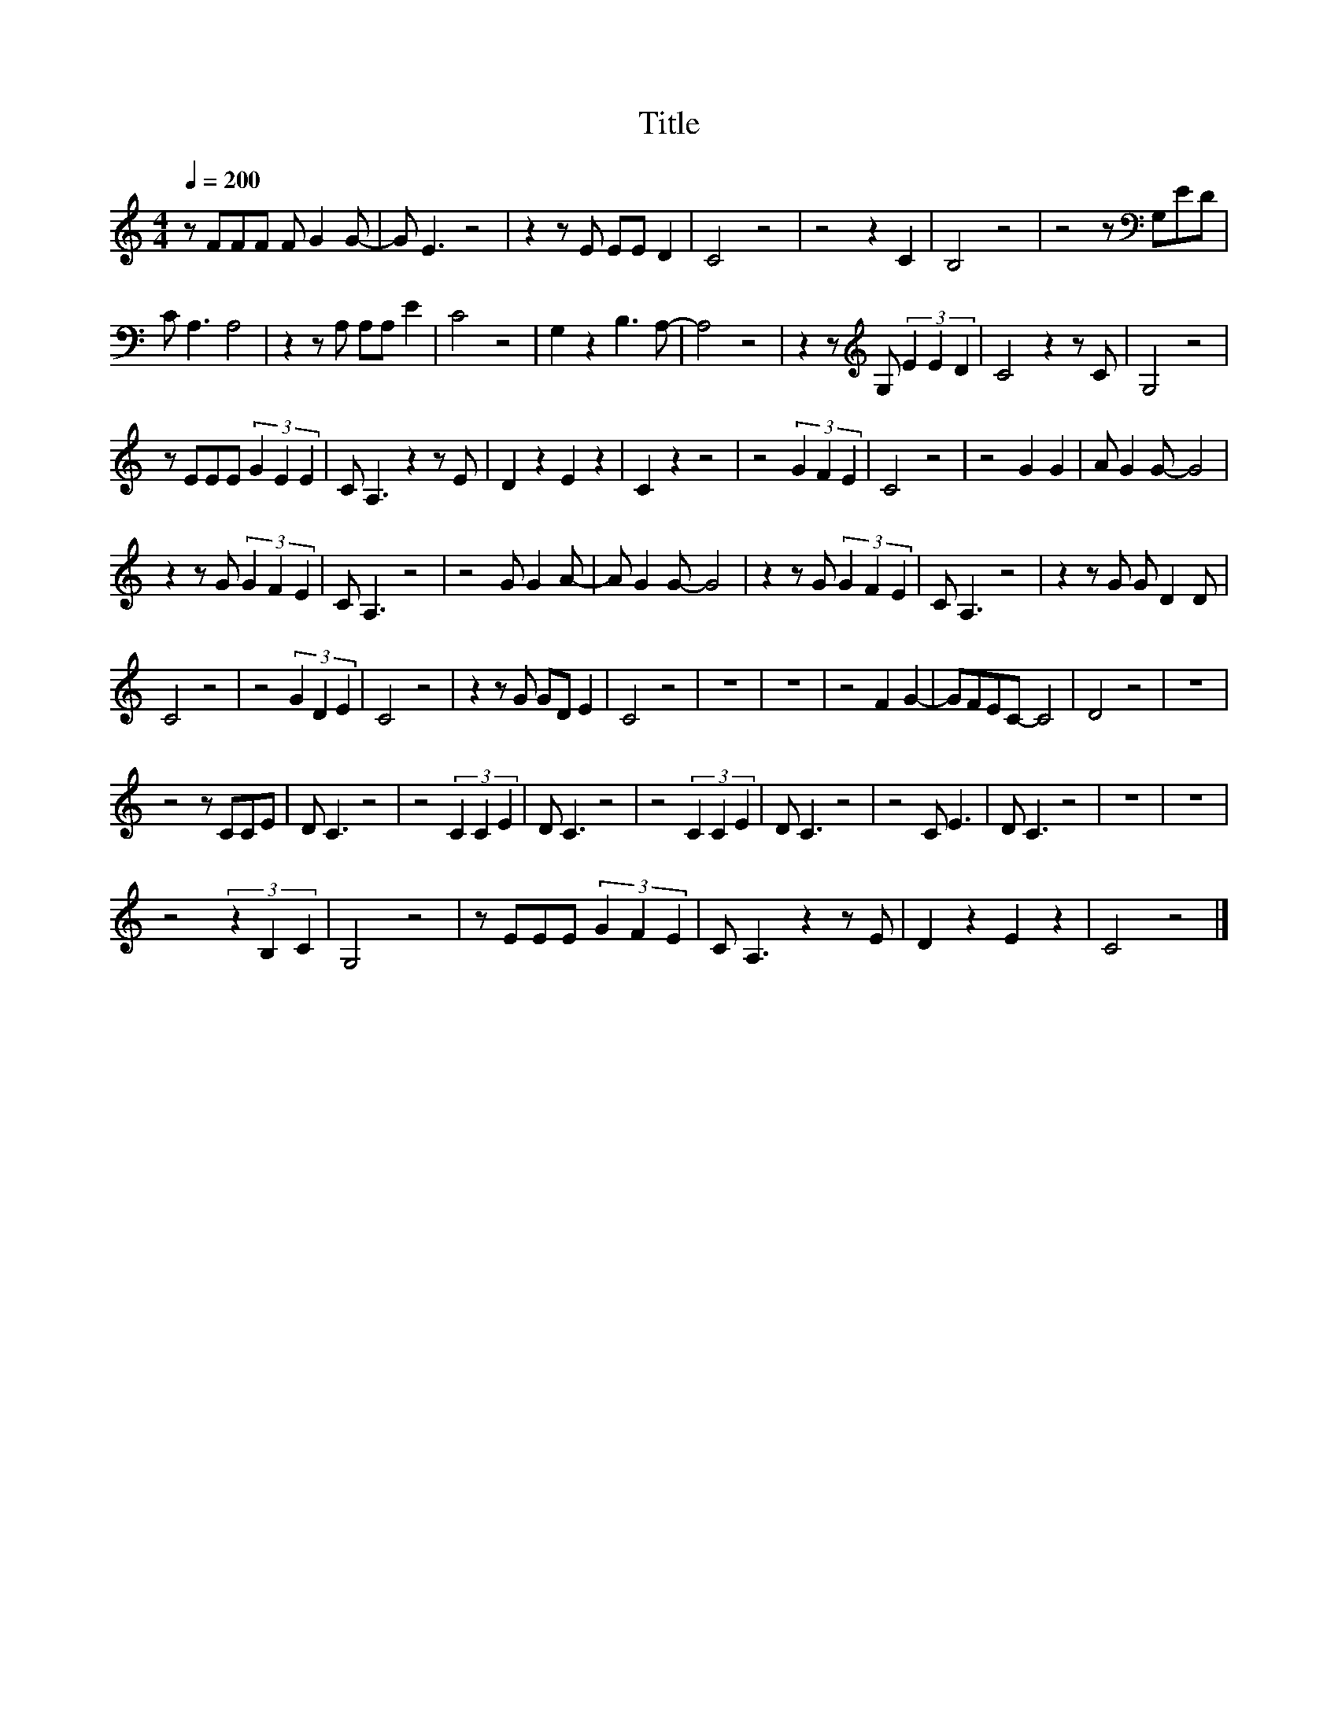 X:53
T:Title
L:1/8
Q:1/4=200
M:4/4
I:linebreak $
K:C
V:1
 z FFF F G2 G- | G E3 z4 | z2 z E EE D2 | C4 z4 | z4 z2 C2 | B,4 z4 | z4 z[K:bass] G,ED |$ %7
 C A,3 A,4 | z2 z A, A,A, E2 | C4 z4 | G,2 z2 B,3 A,- | A,4 z4 | z2 z[K:treble] G, (3E2 E2 D2 | %13
 C4 z2 z C | G,4 z4 |$ z EEE (3G2 E2 E2 | C A,3 z2 z E | D2 z2 E2 z2 | C2 z2 z4 | z4 (3G2 F2 E2 | %20
 C4 z4 | z4 G2 G2 | A G2 G- G4 |$ z2 z G (3G2 F2 E2 | C A,3 z4 | z4 G G2 A- | A G2 G- G4 | %27
 z2 z G (3G2 F2 E2 | C A,3 z4 | z2 z G G D2 D |$ C4 z4 | z4 (3G2 D2 E2 | C4 z4 | z2 z G GD E2 | %34
 C4 z4 | z8 | z8 | z4 F2 G2- | GFEC- C4 | D4 z4 | z8 |$ z4 z CCE | D C3 z4 | z4 (3C2 C2 E2 | %44
 D C3 z4 | z4 (3C2 C2 E2 | D C3 z4 | z4 C E3 | D C3 z4 | z8 | z8 |$ z4 (3z2 B,2 C2 | G,4 z4 | %53
 z EEE (3G2 F2 E2 | C A,3 z2 z E | D2 z2 E2 z2 | C4 z4 |] %57
